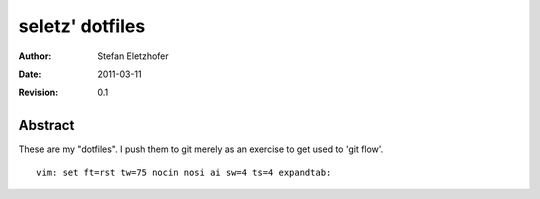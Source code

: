 ================
seletz' dotfiles
================

:Author:    Stefan Eletzhofer
:Date:      2011-03-11
:Revision:  0.1

Abstract
--------

These are my "dotfiles".  I push them to git merely as an exercise to
get used to 'git flow'.


::

 vim: set ft=rst tw=75 nocin nosi ai sw=4 ts=4 expandtab:
